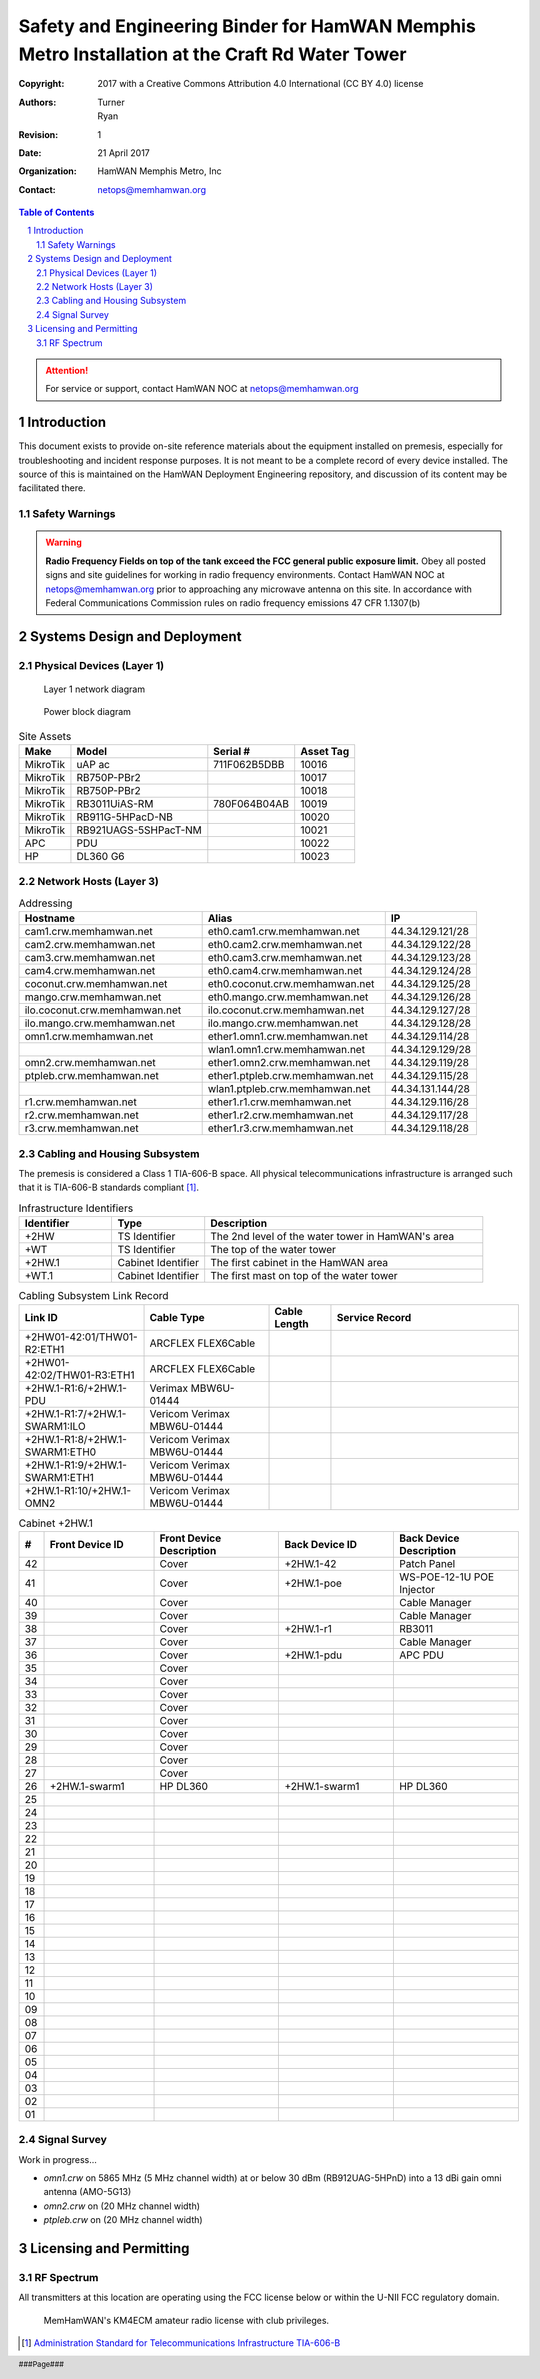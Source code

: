 .. sectnum::

===============================================================================================
Safety and Engineering Binder for HamWAN Memphis Metro Installation at the Craft Rd Water Tower
===============================================================================================
:Copyright: 2017 with a Creative Commons Attribution 4.0 International (CC BY 4.0) license
:Authors: Turner, Ryan
:Revision: 1
:Date: 21 April 2017
:Organization: HamWAN Memphis Metro, Inc
:Contact: netops@memhamwan.org

.. raw:: pdf

   PageBreak

.. contents:: Table of Contents

.. attention:: For service or support, contact HamWAN NOC at netops@memhamwan.org

.. raw:: pdf

   PageBreak

Introduction
============
This document exists to provide on-site reference materials about the equipment installed on premesis, especially for troubleshooting and incident response purposes. It is not meant to be a complete record of every device installed. The source of this is maintained on the HamWAN Deployment Engineering repository, and discussion of its content may be facilitated there.

Safety Warnings
---------------

.. WARNING:: **Radio Frequency Fields on top of the tank exceed the FCC general public exposure limit.**
  Obey all posted signs and site guidelines for working in radio frequency environments. Contact HamWAN NOC at netops@memhamwan.org prior to approaching any microwave antenna on this site. In accordance with Federal Communications Commission rules on radio frequency emissions 47 CFR 1.1307(b)

Systems Design and Deployment
=============================

Physical Devices (Layer 1)
--------------------------

.. figure:: network-diagram-layer1.png
  :alt: Layer 1 network diagram

  Layer 1 network diagram

.. figure:: power-block-diagram.png
  :alt: Power block diagram

  Power block diagram

.. csv-table:: Site Assets
   :header-rows: 1

   Make,Model,Serial #,Asset Tag
   MikroTik,uAP ac,711F062B5DBB,10016
   MikroTik,RB750P-PBr2,,10017
   MikroTik,RB750P-PBr2,,10018
   MikroTik,RB3011UiAS-RM,780F064B04AB,10019
   MikroTik,RB911G-5HPacD-NB,,10020
   MikroTik,RB921UAGS-5SHPacT-NM,,10021
   APC,PDU,,10022
   HP,DL360 G6,,10023

Network Hosts (Layer 3)
-----------------------

.. csv-table:: Addressing
   :widths: 40,40,20
   :header-rows: 1

   Hostname,Alias,IP
   cam1.crw.memhamwan.net,eth0.cam1.crw.memhamwan.net,44.34.129.121/28
   cam2.crw.memhamwan.net,eth0.cam2.crw.memhamwan.net,44.34.129.122/28
   cam3.crw.memhamwan.net,eth0.cam3.crw.memhamwan.net,44.34.129.123/28
   cam4.crw.memhamwan.net,eth0.cam4.crw.memhamwan.net,44.34.129.124/28
   coconut.crw.memhamwan.net,eth0.coconut.crw.memhamwan.net,44.34.129.125/28
   mango.crw.memhamwan.net,eth0.mango.crw.memhamwan.net,44.34.129.126/28
   ilo.coconut.crw.memhamwan.net,ilo.coconut.crw.memhamwan.net,44.34.129.127/28
   ilo.mango.crw.memhamwan.net,ilo.mango.crw.memhamwan.net,44.34.129.128/28
   omn1.crw.memhamwan.net,ether1.omn1.crw.memhamwan.net,44.34.129.114/28
   ,wlan1.omn1.crw.memhamwan.net,44.34.129.129/28
   omn2.crw.memhamwan.net,ether1.omn2.crw.memhamwan.net,44.34.129.119/28
   ptpleb.crw.memhamwan.net,ether1.ptpleb.crw.memhamwan.net,44.34.129.115/28
   ,wlan1.ptpleb.crw.memhamwan.net,44.34.131.144/28
   r1.crw.memhamwan.net,ether1.r1.crw.memhamwan.net,44.34.129.116/28
   r2.crw.memhamwan.net,ether1.r2.crw.memhamwan.net,44.34.129.117/28
   r3.crw.memhamwan.net,ether1.r3.crw.memhamwan.net,44.34.129.118/28

Cabling and Housing Subsystem
-----------------------------

The premesis is considered a Class 1 TIA-606-B space. All physical telecommunications infrastructure is arranged such that it is TIA-606-B standards compliant [#]_.

.. csv-table:: Infrastructure Identifiers
   :widths: 20,20,60
   :header-rows: 1

   Identifier,Type,Description
   +2HW,TS Identifier,The 2nd level of the water tower in HamWAN's area
   +WT,TS Identifier,The top of the water tower
   +2HW.1,Cabinet Identifier,The first cabinet in the HamWAN area
   +WT.1,Cabinet Identifier,The first mast on top of the water tower

.. csv-table:: Cabling Subsystem Link Record
   :header-rows: 1
   :widths: 20,20,10,30

   Link ID,Cable Type,Cable Length,Service Record
   +2HW01-42:01/THW01-R2:ETH1,ARCFLEX FLEX6Cable,,
   +2HW01-42:02/THW01-R3:ETH1,ARCFLEX FLEX6Cable,,
   +2HW.1-R1:6/+2HW.1-PDU,Verimax MBW6U-01444,,
   +2HW.1-R1:7/+2HW.1-SWARM1:ILO,Vericom Verimax MBW6U-01444,,
   +2HW.1-R1:8/+2HW.1-SWARM1:ETH0,Vericom Verimax MBW6U-01444,,
   +2HW.1-R1:9/+2HW.1-SWARM1:ETH1,Vericom Verimax MBW6U-01444,,
   +2HW.1-R1:10/+2HW.1-OMN2,Vericom Verimax MBW6U-01444,,

.. csv-table:: Cabinet +2HW.1
  :header-rows: 1
  :widths: 5,22,25,23,25

  #,Front Device ID,Front Device Description,Back Device ID,Back Device Description
  42,,Cover,+2HW.1-42,Patch Panel
  41,,Cover,+2HW.1-poe,WS-POE-12-1U POE Injector
  40,,Cover,,Cable Manager
  39,,Cover,,Cable Manager
  38,,Cover,+2HW.1-r1,RB3011
  37,,Cover,,Cable Manager
  36,,Cover,+2HW.1-pdu,APC PDU
  35,,Cover,,
  34,,Cover,,
  33,,Cover,,
  32,,Cover,,
  31,,Cover,,
  30,,Cover,,
  29,,Cover,,
  28,,Cover,,
  27,,Cover,,
  26,+2HW.1-swarm1,HP DL360,+2HW.1-swarm1,HP DL360
  25,,
  24,,
  23,,
  22,,
  21,,
  20,,
  19,,
  18,,
  17,,
  16,,
  15,,
  14,,
  13,,
  12,,
  11,,
  10,,
  09,,
  08,,
  07,,
  06,,
  05,,
  04,,
  03,,
  02,,
  01,,

Signal Survey
-------------
Work in progress...

* *omn1.crw* on 5865 MHz (5 MHz channel width) at or below 30 dBm (RB912UAG-5HPnD) into a 13 dBi gain omni antenna (AMO-5G13)
* *omn2.crw* on (20 MHz channel width)
* *ptpleb.crw* on (20 MHz channel width)

Licensing and Permitting
========================

RF Spectrum
-----------
All transmitters at this location are operating using the FCC license below or within the U-NII FCC regulatory domain.

.. figure:: KM4ECM-FCC-License.png
  :alt: KM4ECM FCC License

  MemHamWAN's KM4ECM amateur radio license with club privileges.

.. [#] `Administration Standard for Telecommunications Infrastructure TIA-606-B <http://az776130.vo.msecnd.net/media/docs/default-source/contractors-and-bidders-library/standards-guidelines/it-standards/tia-606-b.pdf?sfvrsn=2>`_
.. footer::
  ###Page###
